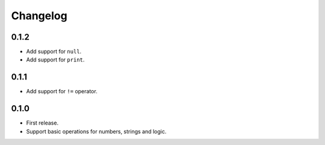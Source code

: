 Changelog
=========


0.1.2
-----

* Add support for ``null``.
* Add support for ``print``.


0.1.1
-----

* Add support for ``!=`` operator.


0.1.0
-----

* First release.
* Support basic operations for numbers, strings and logic.
